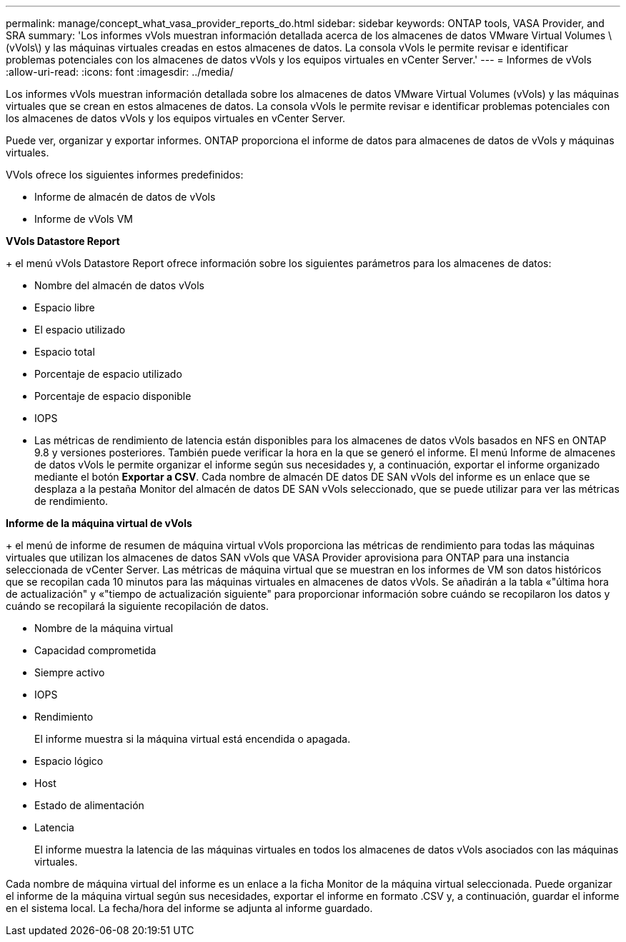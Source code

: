 ---
permalink: manage/concept_what_vasa_provider_reports_do.html 
sidebar: sidebar 
keywords: ONTAP tools, VASA Provider, and SRA 
summary: 'Los informes vVols muestran información detallada acerca de los almacenes de datos VMware Virtual Volumes \(vVols\) y las máquinas virtuales creadas en estos almacenes de datos. La consola vVols le permite revisar e identificar problemas potenciales con los almacenes de datos vVols y los equipos virtuales en vCenter Server.' 
---
= Informes de vVols
:allow-uri-read: 
:icons: font
:imagesdir: ../media/


[role="lead"]
Los informes vVols muestran información detallada sobre los almacenes de datos VMware Virtual Volumes (vVols) y las máquinas virtuales que se crean en estos almacenes de datos. La consola vVols le permite revisar e identificar problemas potenciales con los almacenes de datos vVols y los equipos virtuales en vCenter Server.

Puede ver, organizar y exportar informes. ONTAP proporciona el informe de datos para almacenes de datos de vVols y máquinas virtuales.

VVols ofrece los siguientes informes predefinidos:

* Informe de almacén de datos de vVols
* Informe de vVols VM


*VVols Datastore Report*

+ el menú vVols Datastore Report ofrece información sobre los siguientes parámetros para los almacenes de datos:

* Nombre del almacén de datos vVols
* Espacio libre
* El espacio utilizado
* Espacio total
* Porcentaje de espacio utilizado
* Porcentaje de espacio disponible
* IOPS
* Las métricas de rendimiento de latencia están disponibles para los almacenes de datos vVols basados en NFS en ONTAP 9.8 y versiones posteriores. También puede verificar la hora en la que se generó el informe. El menú Informe de almacenes de datos vVols le permite organizar el informe según sus necesidades y, a continuación, exportar el informe organizado mediante el botón *Exportar a CSV*. Cada nombre de almacén DE datos DE SAN vVols del informe es un enlace que se desplaza a la pestaña Monitor del almacén de datos DE SAN vVols seleccionado, que se puede utilizar para ver las métricas de rendimiento.


*Informe de la máquina virtual de vVols*

+ el menú de informe de resumen de máquina virtual vVols proporciona las métricas de rendimiento para todas las máquinas virtuales que utilizan los almacenes de datos SAN vVols que VASA Provider aprovisiona para ONTAP para una instancia seleccionada de vCenter Server. Las métricas de máquina virtual que se muestran en los informes de VM son datos históricos que se recopilan cada 10 minutos para las máquinas virtuales en almacenes de datos vVols. Se añadirán a la tabla «"última hora de actualización" y «"tiempo de actualización siguiente" para proporcionar información sobre cuándo se recopilaron los datos y cuándo se recopilará la siguiente recopilación de datos.

* Nombre de la máquina virtual
* Capacidad comprometida
* Siempre activo
* IOPS
* Rendimiento
+
El informe muestra si la máquina virtual está encendida o apagada.

* Espacio lógico
* Host
* Estado de alimentación
* Latencia
+
El informe muestra la latencia de las máquinas virtuales en todos los almacenes de datos vVols asociados con las máquinas virtuales.



Cada nombre de máquina virtual del informe es un enlace a la ficha Monitor de la máquina virtual seleccionada. Puede organizar el informe de la máquina virtual según sus necesidades, exportar el informe en formato .CSV y, a continuación, guardar el informe en el sistema local. La fecha/hora del informe se adjunta al informe guardado.
